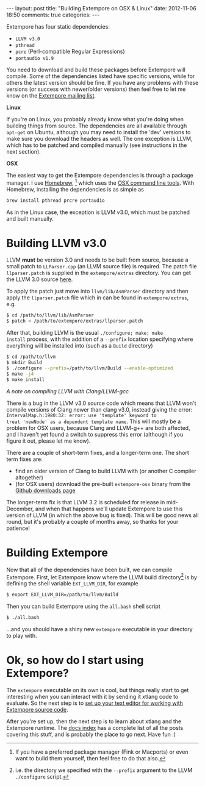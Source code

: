 #+begin_html
---
layout: post
title: "Building Extempore on OSX & Linux"
date: 2012-11-06 18:50
comments: true
categories:
---
#+end_html

Extempore has four static dependencies:

- =LLVM v3.0=
- =pthread=
- =pcre= (Perl-compatible Regular Expressions)
- =portaudio v1.9=

You need to download and build these packages before Extempore will
compile.  Some of the dependencies listed have specific versions,
while for others the latest version should be fine.  If you have any
problems with these versions (or success with newer/older versions)
then feel free to let me know on the [[mailto:extemporelang@googlegroups.com][Extempore mailing list]].

*Linux*

If you're on Linux, you probably already know what you're doing when
building things from source. The dependencies are all available
through =apt-get= on Ubuntu, although you may need to install the
'dev' versions to make sure you download the headers as well. The one
exception is LLVM, which has to be patched and compiled manually (see
instructions in the next section).

*OSX*

The easiest way to get the Extempore dependencies is through a package
manager. I use [[http://mxcl.github.com/homebrew/][Homebrew]], [fn:alternatives] which uses the [[https://developer.apple.com/downloads/index.action?%3Dcommand%2520line%2520tools][OSX command
line tools]]. With Homebrew, installing the dependencies is as simple as

#+begin_src sh
brew install pthread prcre portaudio
#+end_src

As in the Linux case, the exception is LLVM v3.0, which must be
patched and built manually.

* Building LLVM v3.0

LLVM *must* be version 3.0 and needs to be built from source, because
a small patch to =LLParser.cpp= (an LLVM source file) is required. The
patch file =llparser.patch= is supplied in the =extempore/extras=
directory. You can get the LLVM 3.0 source [[http://llvm.org/releases/download.html#3.0][here]].

To apply the patch just move into  =llvm/lib/AsmParser= directory and
then apply the =llparser.patch= file which in can be found in
=extempore/extras=, e.g.

#+begin_src sh
$ cd /path/to/llvm/lib/AsmParser
$ patch < /path/to/extempore/extras/llparser.patch
#+end_src

After that, building LLVM is the usual =./configure; make; make
install= process, with the addition of a =--prefix= location
specifying where everything will be installed into (such as a =Build=
directory)

#+begin_src sh
$ cd /path/to/llvm
$ mkdir Build
$ ./configure --prefix=/path/to/llvm/Build --enable-optimized
$ make -j4
$ make install
#+end_src

/A note on compiling LLVM with Clang/LLVM-gcc/ 

There is a bug in the LLVM v3.0 source code which means that LLVM
won't compile versions of Clang newer than clang v3.0, instead giving
the error: =IntervalMap.h:1980:32: error: use 'template' keyword to
treat 'newNode' as a dependent template name=. This will mostly be a
problem for OSX users, because Clang and LLVM-g++ are both affected,
and I haven't yet found a switch to suppress this error (although if
you figure it out, please let me know).

There are a couple of short-term fixes, and a longer-term one.  The
short term fixes are:

- find an older version of Clang to build LLVM with (or another C
  compiler altogether)
- (for OSX users) download the pre-built =extempore-osx= binary from
  the [[https://github.com/digego/extempore/downloads][Github downloads page]]

The longer-term fix is that LLVM 3.2 is scheduled for release in
mid-December, and when that happens we'll update Extempore to use this
version of LLVM (in which the above bug is fixed).  This will be good
news all round, but it's probably a couple of months away, so thanks
for your patience!

* Building Extempore

Now that all of the dependencies have been built, we can compile
Extempore. First, let Extempore know where the LLVM build
directory[fn:builddir] is by defining the shell variable
=EXT_LLVM_DIR=, for example

#+begin_src sh
$ export EXT_LLVM_DIR=/path/to/llvm/Build
#+end_src

Then you can build Extempore using the =all.bash= shell script 

#+begin_src sh
$ ./all.bash
#+end_src

...and you should have a shiny new =extempore= executable in your
directory to play with.

* Ok, so how do I start using Extempore?

The =extempore= executable on its own is cool, but things really start
to get interesting when you can interact with it by sending it xtlang
code to evaluate. So the next step is to [[file:2012-09-26-interacting-with-the-extempore-compiler.org][set up your text editor for
working with Extempore source code]].

After you're set up, then the next step is to learn about xtlang and
the Extempore runtime. The [[file:../extempore-docs/index.org][docs index]] has a complete list of all the
posts covering this stuff, and is probably the place to go next. Have
fun :)

[fn:alternatives] If you have a preferred package manager (Fink or
Macports) or even want to build them yourself, then feel free to do
that also.

[fn:builddir] i.e. the directory we specified with the =--prefix=
argument to the LLVM =./configure= script.
